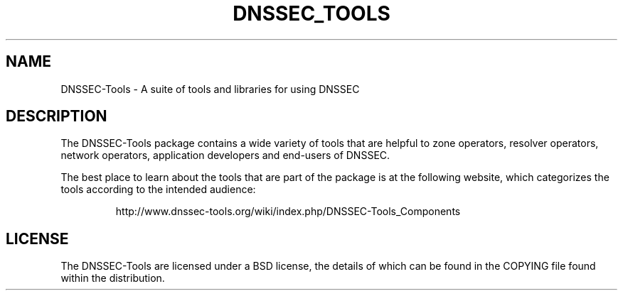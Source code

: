 .TH DNSSEC_TOOLS 1 "5 Dec 2007" "DNSSEC-Tools"
.UC 5
.SH NAME
DNSSEC-Tools \- A suite of tools and libraries for using DNSSEC
.SH DESCRIPTION
The DNSSEC-Tools package contains a wide variety of tools that are
helpful to zone operators, resolver operators, network operators,
application developers and end-users of DNSSEC.
.PP
The best place to learn about the tools that are part of the package
is at the following website, which categorizes the tools according to
the intended audience:
.IP
http://www.dnssec-tools.org/wiki/index.php/DNSSEC-Tools_Components
.SH "LICENSE"
The DNSSEC-Tools are licensed under a BSD license, the details of
which can be found in the COPYING file found within the distribution.

